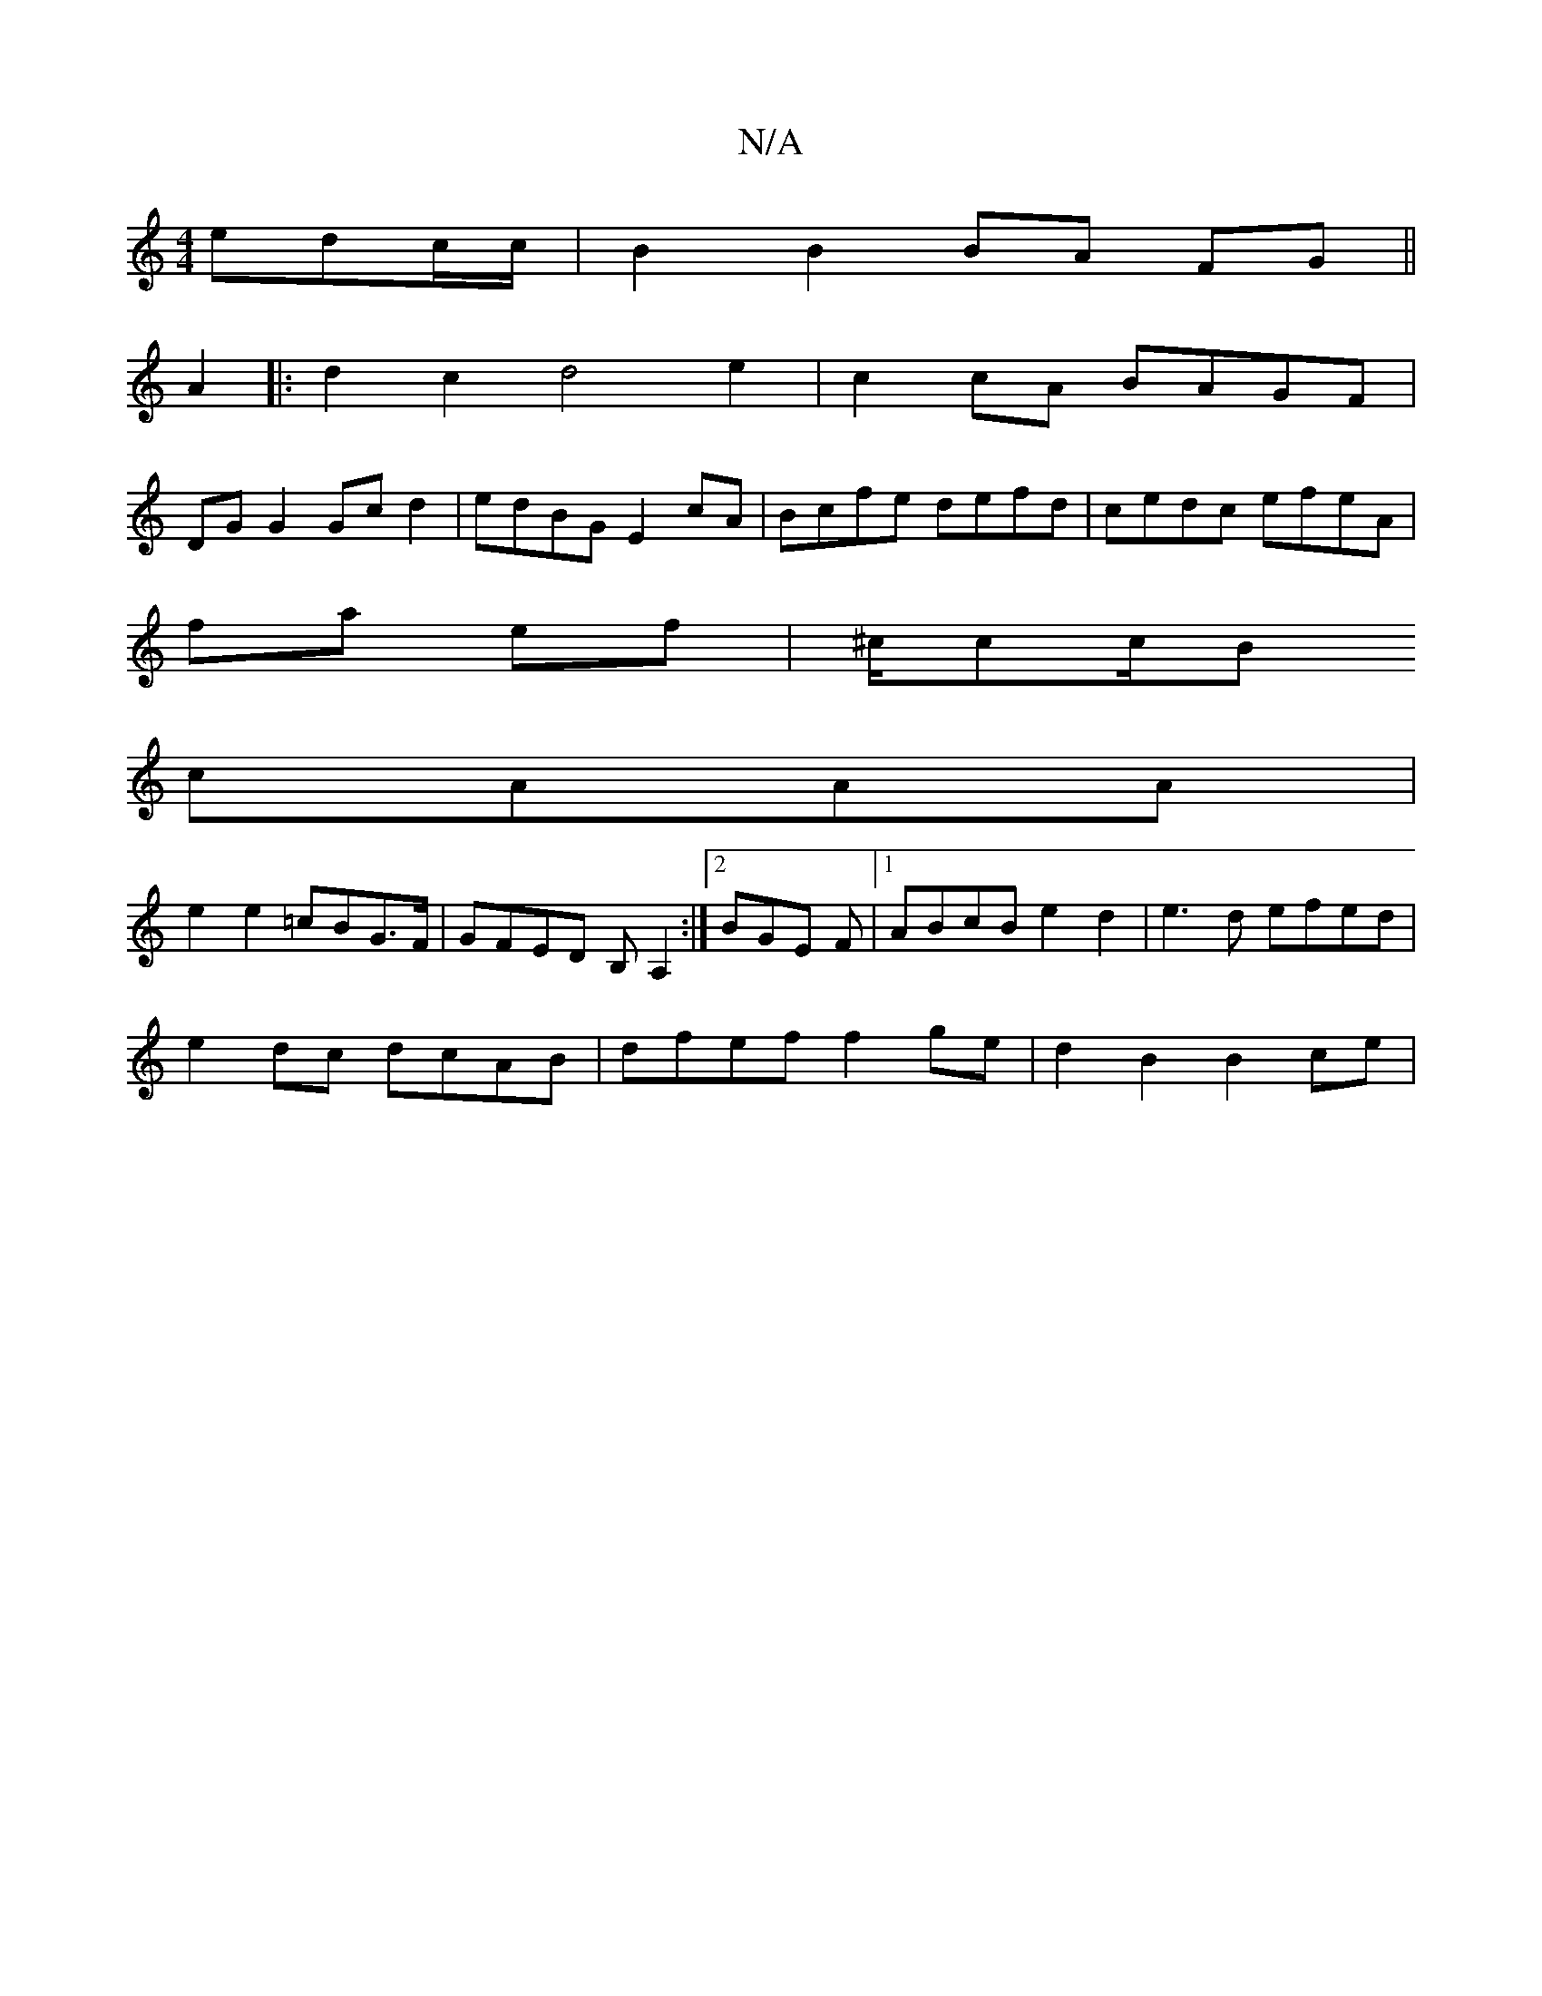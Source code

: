 X:1
T:N/A
M:4/4
R:N/A
K:Cmajor
 edc/c/ |B2 B2 BA FG||
A2|:d2c2 d4 e2|c2cA BAGF|
DGG2 Gcd2|edBG E2cA|Bcfe defd|cedc efeA|
fa ef|^c/cc/2B
cAAA |
e2 e2 =cBG>F|GFED B,A,2:|2 BGE F |[1 ABcB e2d2|e3d efed|
e2 dc dcAB|dfef f2ge|d2B2B2 ce|